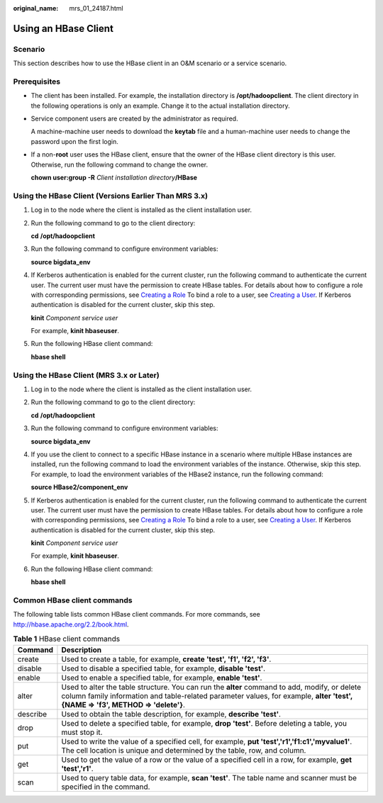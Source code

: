 :original_name: mrs_01_24187.html

.. _mrs_01_24187:

Using an HBase Client
=====================

Scenario
--------

This section describes how to use the HBase client in an O&M scenario or a service scenario.

Prerequisites
-------------

-  The client has been installed. For example, the installation directory is **/opt/hadoopclient**. The client directory in the following operations is only an example. Change it to the actual installation directory.

-  Service component users are created by the administrator as required.

   A machine-machine user needs to download the **keytab** file and a human-machine user needs to change the password upon the first login.

-  If a non-**root** user uses the HBase client, ensure that the owner of the HBase client directory is this user. Otherwise, run the following command to change the owner.

   **chown user:group -R** *Client installation directory*\ **/HBase**

Using the HBase Client (Versions Earlier Than MRS 3.x)
------------------------------------------------------

#. Log in to the node where the client is installed as the client installation user.

#. Run the following command to go to the client directory:

   **cd** **/opt/hadoopclient**

#. Run the following command to configure environment variables:

   **source bigdata_env**

#. If Kerberos authentication is enabled for the current cluster, run the following command to authenticate the current user. The current user must have the permission to create HBase tables. For details about how to configure a role with corresponding permissions, see `Creating a Role <https://docs.otc.t-systems.com/usermanual/mrs/mrs_01_0343.html>`__ To bind a role to a user, see `Creating a User <https://docs.otc.t-systems.com/usermanual/mrs/mrs_01_0345.html>`__. If Kerberos authentication is disabled for the current cluster, skip this step.

   **kinit** *Component service user*

   For example, **kinit hbaseuser**.

#. Run the following HBase client command:

   **hbase shell**

Using the HBase Client (MRS 3.x or Later)
-----------------------------------------

#. Log in to the node where the client is installed as the client installation user.

#. Run the following command to go to the client directory:

   **cd** **/opt/hadoopclient**

#. Run the following command to configure environment variables:

   **source bigdata_env**

#. If you use the client to connect to a specific HBase instance in a scenario where multiple HBase instances are installed, run the following command to load the environment variables of the instance. Otherwise, skip this step. For example, to load the environment variables of the HBase2 instance, run the following command:

   **source HBase2/component_env**

#. If Kerberos authentication is enabled for the current cluster, run the following command to authenticate the current user. The current user must have the permission to create HBase tables. For details about how to configure a role with corresponding permissions, see `Creating a Role <https://docs.otc.t-systems.com/usermanual/mrs/mrs_01_0343.html>`__ To bind a role to a user, see `Creating a User <https://docs.otc.t-systems.com/usermanual/mrs/mrs_01_0345.html>`__. If Kerberos authentication is disabled for the current cluster, skip this step.

   **kinit** *Component service user*

   For example, **kinit hbaseuser**.

#. Run the following HBase client command:

   **hbase shell**

Common HBase client commands
----------------------------

The following table lists common HBase client commands. For more commands, see http://hbase.apache.org/2.2/book.html.

.. table:: **Table 1** HBase client commands

   +----------+---------------------------------------------------------------------------------------------------------------------------------------------------------------------------------------------------------------------------------+
   | Command  | Description                                                                                                                                                                                                                     |
   +==========+=================================================================================================================================================================================================================================+
   | create   | Used to create a table, for example, **create 'test', 'f1', 'f2', 'f3'**.                                                                                                                                                       |
   +----------+---------------------------------------------------------------------------------------------------------------------------------------------------------------------------------------------------------------------------------+
   | disable  | Used to disable a specified table, for example, **disable 'test'**.                                                                                                                                                             |
   +----------+---------------------------------------------------------------------------------------------------------------------------------------------------------------------------------------------------------------------------------+
   | enable   | Used to enable a specified table, for example, **enable 'test'**.                                                                                                                                                               |
   +----------+---------------------------------------------------------------------------------------------------------------------------------------------------------------------------------------------------------------------------------+
   | alter    | Used to alter the table structure. You can run the **alter** command to add, modify, or delete column family information and table-related parameter values, for example, **alter 'test', {NAME => 'f3', METHOD => 'delete'}**. |
   +----------+---------------------------------------------------------------------------------------------------------------------------------------------------------------------------------------------------------------------------------+
   | describe | Used to obtain the table description, for example, **describe 'test'**.                                                                                                                                                         |
   +----------+---------------------------------------------------------------------------------------------------------------------------------------------------------------------------------------------------------------------------------+
   | drop     | Used to delete a specified table, for example, **drop 'test'**. Before deleting a table, you must stop it.                                                                                                                      |
   +----------+---------------------------------------------------------------------------------------------------------------------------------------------------------------------------------------------------------------------------------+
   | put      | Used to write the value of a specified cell, for example, **put 'test','r1','f1:c1','myvalue1'**. The cell location is unique and determined by the table, row, and column.                                                     |
   +----------+---------------------------------------------------------------------------------------------------------------------------------------------------------------------------------------------------------------------------------+
   | get      | Used to get the value of a row or the value of a specified cell in a row, for example, **get 'test','r1'**.                                                                                                                     |
   +----------+---------------------------------------------------------------------------------------------------------------------------------------------------------------------------------------------------------------------------------+
   | scan     | Used to query table data, for example, **scan 'test'**. The table name and scanner must be specified in the command.                                                                                                            |
   +----------+---------------------------------------------------------------------------------------------------------------------------------------------------------------------------------------------------------------------------------+
